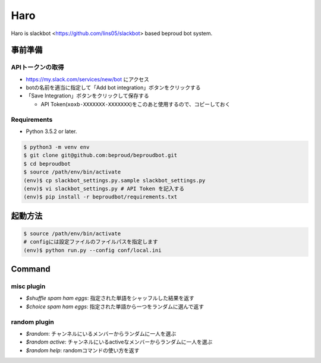 ===================================
Haro
===================================

Haro is slackbot <https://github.com/lins05/slackbot> based beproud bot system.


事前準備
===================================

APIトークンの取得
-----------------
- https://my.slack.com/services/new/bot にアクセス
- botの名前を適当に指定して「Add bot integration」ボタンをクリックする
- 「Save Integration」ボタンをクリックして保存する

  - API Token(``xoxb-XXXXXXX-XXXXXXX``)をこのあと使用するので、コピーしておく

Requirements
-----------------

- Python 3.5.2 or later.

.. code-block:: bash

   $ python3 -m venv env
   $ git clone git@github.com:beproud/beproudbot.git
   $ cd beproudbot
   $ source /path/env/bin/activate
   (env)$ cp slackbot_settings.py.sample slackbot_settings.py
   (env)$ vi slackbot_settings.py # API Token を記入する
   (env)$ pip install -r beproudbot/requirements.txt


起動方法
==================


.. code-block:: bash

   $ source /path/env/bin/activate
   # configには設定ファイルのファイルパスを指定します
   (env)$ python run.py --config conf/local.ini

Command
===================

misc plugin
------------------

- `$shuffle spam ham eggs`: 指定された単語をシャッフルした結果を返す
- `$choice spam ham eggs`: 指定された単語から一つをランダムに選んで返す

random plugin
-------------
- `$random`: チャンネルにいるメンバーからランダムに一人を選ぶ
- `$random active`: チャンネルにいるactiveなメンバーからランダムに一人を選ぶ
- `$random help`: randomコマンドの使い方を返す
